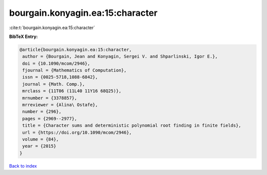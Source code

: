 bourgain.konyagin.ea:15:character
=================================

:cite:t:`bourgain.konyagin.ea:15:character`

**BibTeX Entry:**

.. code-block:: bibtex

   @article{bourgain.konyagin.ea:15:character,
    author = {Bourgain, Jean and Konyagin, Sergei V. and Shparlinski, Igor E.},
    doi = {10.1090/mcom/2946},
    fjournal = {Mathematics of Computation},
    issn = {0025-5718,1088-6842},
    journal = {Math. Comp.},
    mrclass = {11T06 (11L40 11Y16 68Q25)},
    mrnumber = {3378857},
    mrreviewer = {Alina\ Ostafe},
    number = {296},
    pages = {2969--2977},
    title = {Character sums and deterministic polynomial root finding in finite fields},
    url = {https://doi.org/10.1090/mcom/2946},
    volume = {84},
    year = {2015}
   }

`Back to index <../By-Cite-Keys.rst>`_
